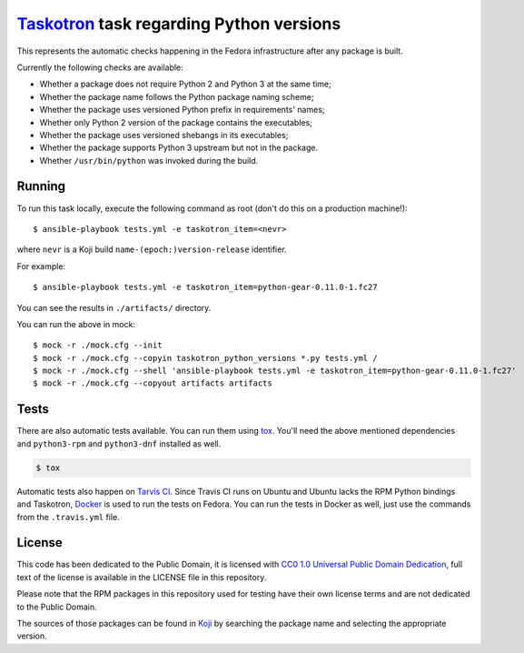 `Taskotron <https://fedoraproject.org/wiki/Taskotron>`__ task regarding Python versions
=======================================================================================

This represents the automatic checks happening in the Fedora
infrastructure after any package is built.

Currently the following checks are available:

-  Whether a package does not require Python 2 and Python 3 at the same
   time;

-  Whether the package name follows the Python package naming scheme;

-  Whether the package uses versioned Python prefix in requirements' names;

-  Whether only Python 2 version of the package contains the executables;

-  Whether the package uses versioned shebangs in its executables;

-  Whether the package supports Python 3 upstream but not in the package.

-  Whether ``/usr/bin/python`` was invoked during the build.


Running
-------

To run this task locally, execute the following command as root (don't do this
on a production machine!)::

  $ ansible-playbook tests.yml -e taskotron_item=<nevr>

where ``nevr`` is a Koji build ``name-(epoch:)version-release`` identifier.

For example::

  $ ansible-playbook tests.yml -e taskotron_item=python-gear-0.11.0-1.fc27

You can see the results in ``./artifacts/`` directory.

You can run the above in mock::

  $ mock -r ./mock.cfg --init
  $ mock -r ./mock.cfg --copyin taskotron_python_versions *.py tests.yml /
  $ mock -r ./mock.cfg --shell 'ansible-playbook tests.yml -e taskotron_item=python-gear-0.11.0-1.fc27'
  $ mock -r ./mock.cfg --copyout artifacts artifacts


Tests
-----

There are also automatic tests available. You can run them using
`tox <https://tox.readthedocs.io/>`__.
You'll need the above mentioned dependencies and ``python3-rpm``
and ``python3-dnf`` installed as well.

.. code:: console

    $ tox

Automatic tests also happen on `Tarvis
CI <https://travis-ci.org/fedora-python/taskotron-python-versions/>`__.
Since Travis CI runs on Ubuntu
and Ubuntu lacks the RPM Python bindings and Taskotron,
`Docker <https://docs.travis-ci.com/user/docker/>`__ is used
to run the tests on Fedora. You can run the tests in Docker as well,
just use the commands from the ``.travis.yml`` file.

License
-------

This code has been dedicated to the Public Domain, it is licensed with
`CC0 1.0 Universal Public Domain
Dedication <https://creativecommons.org/publicdomain/zero/1.0/>`__,
full text of the license is available in the LICENSE file in this
repository.

Please note that the RPM packages in this repository used for testing
have their own license terms and are not dedicated to the Public Domain.

The sources of those packages can be found in
`Koji <https://koji.fedoraproject.org/koji/>`__ by searching the
package name and selecting the appropriate version.
